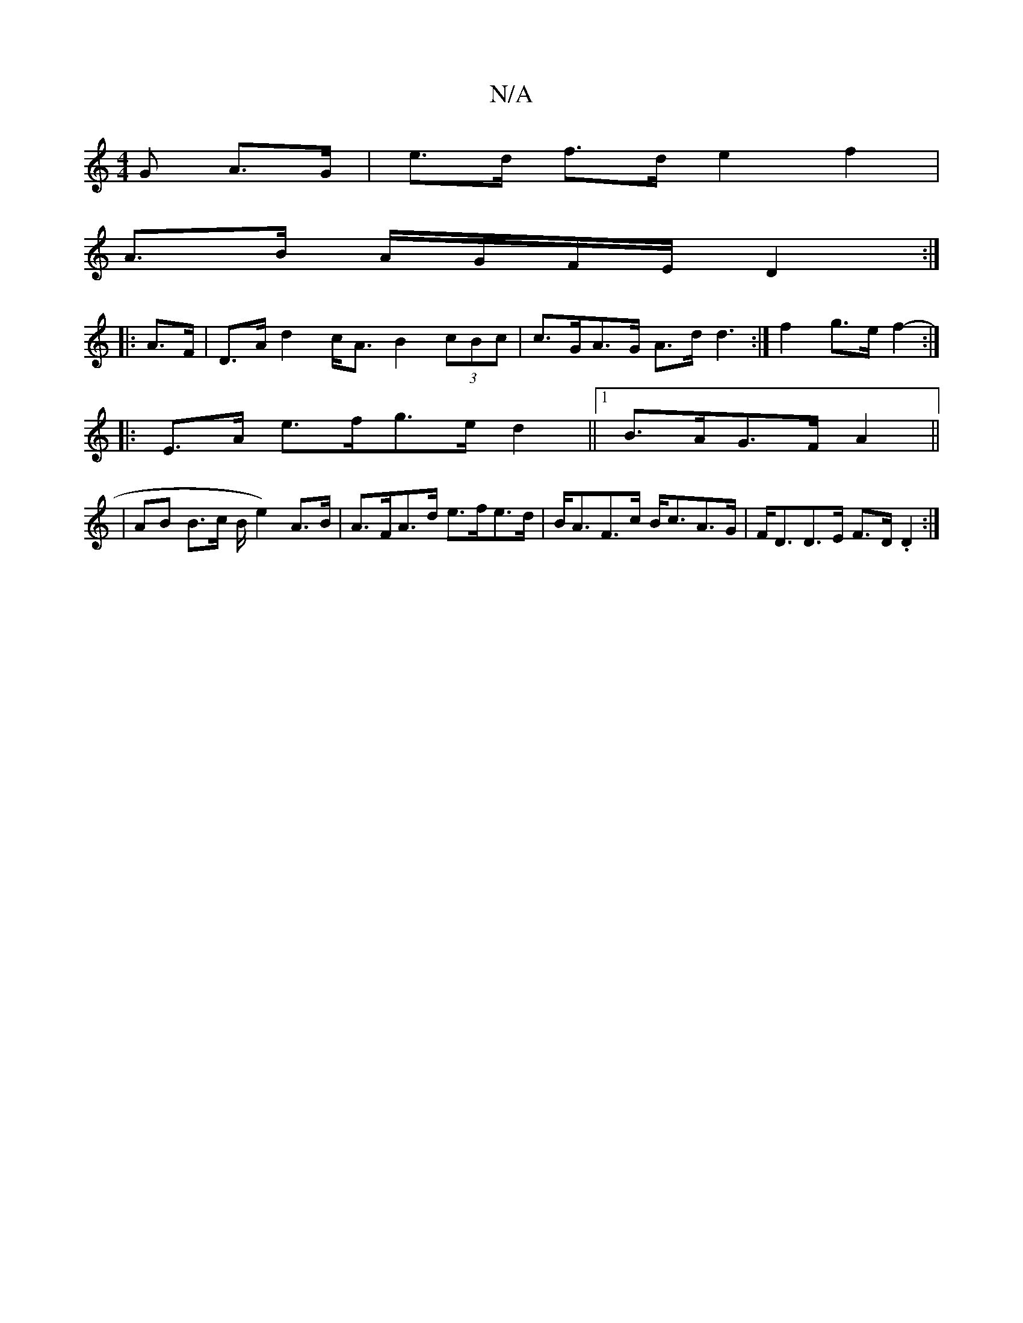 X:1
T:N/A
M:4/4
R:N/A
K:Cmajor
<G A>G|e>d f>d e2 f2|
A>B A/G/F/E/ D2 :|
|: A>F |D>A d2 c<A B2 (3cBc | c>GA>G A>d d3:|f2 g>e f2- :|
|:E>A e>fg>e d2||1 B>AG>F A2 ||
|AB B>c B/e2) A>B|A>FA>d e>fe>d | B<AF>c B<cA>G | F<DD>E F>D .D2 :|
